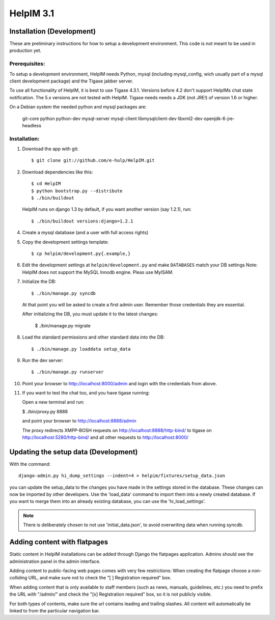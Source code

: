 HelpIM 3.1
==========

Installation (Development)
++++++++++++++++++++++++++

These are preliminary instructions for how to setup a development
environment. This code is not meant to be used in production yet.


Prerequisites:
--------------

To setup a development environment, HelpIM needs Python, mysql (including
mysql_config, wich usually part of a mysql client development package) and
the Tigase jabber server.

To use all functionality of HelpIM, it is best to use Tigase 4.3.1. Versions
before 4.2 don't support HelpIMs chat state notification. The 5.x versions are
not tested with HelpIM. Tigase needs needs a JDK (not JRE!) of version 1.6 or
higher.

On a Debian system the needed python and mysql packages are:

    git-core python python-dev mysql-server mysql-client libmysqlclient-dev libxml2-dev openjdk-6-jre-headless

Installation:
-------------

1) Download the app with git::

    $ git clone git://github.com/e-hulp/HelpIM.git

2) Download dependencies like this::

    $ cd HelpIM
    $ python bootstrap.py --distribute
    $ ./bin/buildout

  HelpIM runs on django 1.3 by default, if you want another version (say
  1.2.1), run::

    $ ./bin/buildout versions:django=1.2.1

4) Create a mysql database (and a user with full access rights)

5) Copy the development settings template::

    $ cp helpim/development.py{.example,}

6) Edit the development settings at ``helpim/development.py`` and make
   ``DATABASES`` match your DB settings
   Note: HelpIM does not support the MySQL Innodb engine. Pleas use MyISAM.


7) Initialize the DB::

    $ ./bin/manage.py syncdb

  At that point you will be asked to create a first admin user. Remember
  those credentials they are essential.

  After initializing the DB, you must update it to the latest changes:

    $ ./bin/manage.py migrate

8) Load the standard permissions and other standard data into the DB::

    $ ./bin/manage.py loaddata setup_data

9) Run the dev server::

    $ ./bin/manage.py runserver

10) Point your browser to http://localhost:8000/admin and login with the
    credentials from above.

11) If you want to test the chat too, and you have tigase running::

    Open a new terminal and run:

    $ ./bin/proxy.py 8888

    and point your browser to http://localhost:8888/admin

    The proxy redirects XMPP-BOSH requests on
    http://localhost:8888/http-bind/
    to tigase on http://localhost:5280/http-bind/
    and all other requests to http://localhost:8000/

Updating the setup data (Development)
++++++++++++++++++++++++++++++++++++++

With the command::

    django-admin.py hi_dump_settings --indent=4 > helpim/fixtures/setup_data.json

you can update the setup_data to the changes you have made in the
settings stored in the database. These changes can now be imported
by other developers. Use the 'load_data' command to import them into
a newly created database. If you want to merge them into an already
existing database, you can use the 'hi_load_settings'.

.. note:: There is deliberately chosen to not use 'initial_data.json', to avoid
          overwriting data when running syncdb.


Adding content with flatpages
+++++++++++++++++++++++++++++

Static content in HelpIM installations can be added through Django the
flatpages application. Admins should see the administration panel in the admin
interface.

Adding content to public-facing web pages comes with very few restrictions:
When creating the flatpage choose a non-colliding URL, and make sure not to
check the "[ ] Registration required" box.

When adding content that is only available to staff members (such as news,
manuals, guidelines, etc.) you need to prefix the URL with "/admin/" and check
the "[x] Registration required" box, so it is not publicly visible.

For both types of contents, make sure the url contains leading and trailing
slashes. All content will automatically be linked to from the particular
navigation bar.
